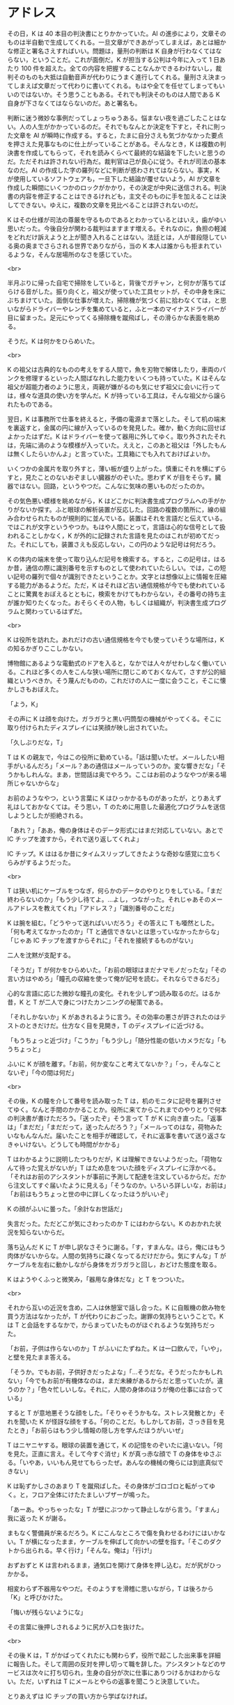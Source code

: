 #+OPTIONS: toc:nil
#+OPTIONS: \n:t

* アドレス

  その日，K は 40 本目の判決書にとりかかっていた。AI の進歩により，文章そのものは半自動で生成してくれる。一旦文章ができあがってしまえば，あとは細かな修正と署名さえすればいい。問題は，量刑の判断は K 自身が行わなくてはならない，ということだ。これが面倒だ。K が担当する公判は今年に入って 1 日あたり 100 件を超えた。全ての内容を把握することなんかできるわけないし，裁判そのものも大抵は自動音声が代わりにうまく進行してくれる。量刑さえ決まってしまえば文章だって代わりに書いてくれる。もはや全てを任せてしまってもいいのではないか。そう思うこともある。それでも判決そのものは人間である K 自身が下さなくてはならないのだ。あと署名も。

  判断に迷う微妙な事例だってしょっちゅうある。悩まない夜を過ごしたことはない。人の人生がかかっているのだ。それでもなんとか決定を下すと，それに則った文章を AI が瞬時に作成する。すると，たまに自分さえも気づかなかった要点を押さえた見事なものに仕上がっていることがある。そんなとき，K は複数の判決書を作成してもらって，それを読みくらべて最終的な結論を下したいと思うのだ。ただそれは許されない行為だ。裁判官は己が良心に従う。それが司法の基本なのだ。AI の作成した字の羅列などに判断が惑わされてはならない。事実，K が使用しているソフトウェアも，一旦下した結論が覆せないよう，AI が文章を作成した瞬間にいくつかのロックがかかり，その決定が中央に送信される。判決書の内容を修正することはできるけれども，主文そのものに手を加えることは決してできない。ゆえに，複数の文章を見比べることは許されないのだ。

  K はその仕様が司法の尊厳を守るものであるとわかっているとはいえ，歯がゆい思いだった。今後自分が関わる裁判はますます増える。それなのに，負担の軽減をどれだけ訴えようと上が聞き入れることはない。法廷とは，人が普段隠している奥の奥までさらされる世界でありながら，当の K 本人は誰からも拒まれているような，そんな居場所のなさを感じていた。

  <br>

  半月ぶりに帰った自宅で掃除をしていると，背後でガチャン，と何かが落ちてばらける音がした。振り向くと，祖父が使っていた工具セットが，その中身を床にぶちまけていた。面倒な仕事が増えた，掃除機が気づく前に拾わなくては，と思いながらドライバーやレンチを集めていると，ふと一本のマイナスドライバーが目に留まった。足元にやってくる掃除機を蹴飛ばし，その滑らかな表面を眺める。

  そうだ。K は何かをひらめいた。

  <br>

  K の祖父は古典的なものの考えをする人間で，魚を刃物で解体したり，車両のパンクを修理するといった人間ばなれした能力をいくつも持っていた。K はそんな祖父が超能力者のように思え，両親が嫌がるのも気にせず祖父に会いに行っては，様々な道具の使い方を学んだ。K が持っている工具は，そんな祖父から譲られたものである。

  翌日，K は事務所で仕事を終えると，予備の電源まで落とした。そして机の端末を裏返すと，金属の円に線が入っているのを発見した。確か，動く方向に回せばよかったはずだ。K はドライバーを使って器用に外してゆく。取り外されたそれは，先端に渦のような模様が入っていた。ええと，このあと祖父は「外したもんは無くしたらいかんよ」と言っていた。工具箱にでも入れておけばよいか。

  いくつかの金属片を取り外すと，薄い板が盛り上がった。慎重にそれを横にずらすと，見たことのないおぞましい臓器がのぞいた。思わず K が目をそらす。臓器ではない。回路，というやつだ。こんなに気味の悪いものだったのか。

  その気色悪い模様を眺めながら，K はどこかに判決書生成プログラムへの手がかりがないか探す。ふと眼球の解析装置が反応した。回路の複数の箇所に，線の組み合わせられたものが規則的に並んでいる。装置はそれを言語だと伝えている。ではこれが文字というやつか。もはや人間にとって，言語は心的な信号として扱われることしかなく，K が外的に記録された言語を見たのはこれが初めてだった。それにしても，装置さえも反応しない，この円のような記号は何だろう。

  K の体内の端末を使って取り込んだ記号を検索する。すると，この記号は，はるか昔，通信の際に識別番号を示すものとして使われていたらしい。では，この短い記号の羅列で個々が識別できたということか。文字とは想像以上に情報を圧縮する能力があるようだ。ただ，K はそれほど古い通信規格が今でも使われていることに驚異をおぼえるとともに，検索をかけてもわからない，その番号の持ち主が誰か知りたくなった。おそらくその人物，もしくは組織が，判決書生成プログラムと関わっているはずだ。

  <br>

  K は役所を訪れた。あれだけの古い通信規格を今でも使っていそうな場所は，K の知るかぎりここしかない。

  博物館にあるような電動式のドアを入ると，なかでは人々がせわしなく働いている。これほど多くの人をこんな狭い場所に閉じこめておくなんて，さすが公的組織というべきか。そう蔑んだものの，これだけの人に一度に会うこと，そこに懐かしさもおぼえた。

  「よう，K」

  その声に K は顔を向けた。ガラガラと黒い円筒型の機械がやってくる。そこに取り付けられたディスプレイには笑顔が映し出されていた。

  「久しぶりだな，T」

  T は K の親友で，今はこの役所に勤めている。「話は聞いたぜ。メールしたい相手がいるんだろ」「メール？あの通信はメールっていうのか。変な響きだな」「そうかもしれんな。まあ，世間話は奥でやろう。ここはお前のようなやつが来る場所じゃないからな」

  お前のようなやつ，という言葉に K はひっかかるものがあったが，とりあえず礼はしておかなくては。そう思い，T のために用意した最適化プログラムを送信しようとしたが拒絶される。

  「あれ？」「ああ，俺の身体はそのデータ形式にはまだ対応していない。あとで IC チップを渡すから，それで送り返してくれよ」

  IC チップ。K ははるか昔にタイムスリップしてきたような奇妙な感覚に立ちくらみがするようだった。

  <br>

  T は狭い机にケーブルをつなぎ，何らかのデータのやりとりをしている。「まだ終わらないのか」「もう少し待てよ。…よし，つながった。それじゃあそのメールアドレスを教えてくれ」「アドレス？」「識別番号のことだ」

  K は腕を組む。「どうやって送ればいいだろう」その答えに T も唖然とした。「何も考えてなかったのか」「T と通信できないとは思っていなかったからな」「じゃあ IC チップを渡すからそれに」「それを接続するものがない」

  二人を沈黙が支配する。

  「そうだ」T が何かをひらめいた。「お前の眼球はまだナマモノだったな」「その言い方はやめろ」「瞳孔の収縮を使って俺が記号を読む。それならできるだろ」

  心的な言語に応じた微妙な瞳孔の変化。それを少しずつ読み取るのだ。はるか昔，K と T が二人で身につけたカンニングの秘策である。

  「それしかないか」K があきれるように言う。その効率の悪さが許されたのはテストのときだけだ。仕方なく目を見開き，T のディスプレイに近づける。

  「もうちょっと近づけ」「こうか」「もう少し」「随分性能の低いカメラだな」「もうちょっと」

  ふいに K が顔を離す。「お前，何か変なこと考えてないか？」「っ，そんなことないぞ」「今の間は何だ」

  <br>

  その後，K の瞳を介して番号を読み取った T は，机のモニタに記号を羅列させてゆく。なんと手間のかかることか。役所に来てからこれまでのやりとりで何本の判決書が書けただろう。「送ったぞ」そう言って T が K に向き直った。「返事は」「まだだ」「まだだって，送ったんだろう？」「メールってのはな，荷物みたいなもんなんだ。届いたことを相手が確認して，それに返事を書いて送り返さなきゃいけない。どうしても時間がかかる」

  T はわかるように説明したつもりだが，K は理解できないようだった。「荷物なんて待った覚えがないが」T はため息をついた顔をディスプレイに浮かべる。「それはお前のアシスタントが事前に予測して配達を注文しているからだ。だから注文してすぐ届いたように見える」「そうなのか。いろいろ詳しいな，お前は」「お前はもうちょっと世の中に詳しくなったほうがいいぞ」

  K の顔がふいに曇った。「余計なお世話だ」

  失言だった。ただどこが気にさわったのか T にはわからない。K のおかれた状況を知らないからだ。

  落ち込んだ K に T が申し訳なさそうに謝る。「す，すまんな。ほら，俺にはもう肉体がないからな。人間の気持ちに疎くなってるだけだから。気にすんな」T がケーブルを左右に動かしながら身体をガラガラと回し，おどけた態度を取る。

  K はようやくふっと微笑み，「器用な身体だな」と T をつついた。

  <br>

  それから互いの近況を含め，二人は休憩室で話し合った。K に自販機の飲み物を買う方法はなかったが，T が代わりにおごった。謝罪の気持ちということで。K は T と会話をするなかで，からまっていたものがほぐれるような気持ちだった。

  「お前，子供は作らないのか」T がふいにたずねた。K は一口飲んで，「いや」，と壁を見たまま答える。

  「そうか。でもお前，子供好きだったよな」「…そうだな。そうだったかもしれない」「今でもお前が有機体なのは，まだ未練があるからだと思っていたが。違うのか？」「色々忙しいしな。それに，人間の身体のほうが俺の仕事には合っている」

  すると T が意地悪そうな顔をした。「そりゃそうかもな。ストレス発散とか」それを聞いた K が怪訝な顔をする。「何のことだ。もしかしてお前，さっき目を見たとき」「お前らはもう少し情報の隠し方を学んだほうがいいぜ」

  T はニヤニヤする。眼球の装置を通じて，K の記憶をのぞいたに違いない。「何を見た。正直に言え。そして今すぐ消せ」K が真っ赤な顔で T の身体をゆさぶる。「いやあ，いいもん見せてもらったぜ。あんなの機械の俺らには到底真似できない」

  K は恥ずかしさのあまり T を蹴飛ばした。その身体がゴロゴロと転がってゆく。と，フロア全体にけたたましいブザーが鳴った。

  「あーあ。やっちゃったな」T が壁にぶつかって静止しながら言う。「すまん」我に返った K が謝る。

  まもなく警備員が来るだろう。K にこんなところで傷を負わせるわけにはいかない。T が横になったまま，ケーブルを伸ばして向かいの壁を指す。「そこのダクトから出られる。早く行け」「そんな。俺は」「行け!」

  おずおずと K は言われるまま，通気口を開けて身体を押し込む。だが尻がひっかかる。

  相変わらず不器用なやつだ。そのようすを滑稽に思いながら，T は後ろから「K」と呼びかけた。

  「悔いが残らないようにな」

  その言葉に後押しされるように尻が入口を抜けた。

  <br>

  その後 K は，T がかばってくれたにも関わらず，役所で起こした出来事を詳細に報告した。そして周囲の反対を押し切って職を辞した。アシスタントなどのサービスは次々に打ち切られ，生身の自分が次に仕事にありつけるかはわからない。ただ，いずれは T にメールとやらの返事を聞こうと決意していた。

  とりあえずは IC チップの買い方から学ばなければ。

  <br>
  <br>

  -- 了 --

  <br>
  <br>

  この物語はフィクションであり，実在の人物・団体とは一切関係ありません。

  Copyright (c) 2018 jamcha (jamcha.aa@gmail.com).

  ![[https://i.creativecommons.org/l/by-nc-sa/4.0/88x31.png][cc by-nc-sa]]
